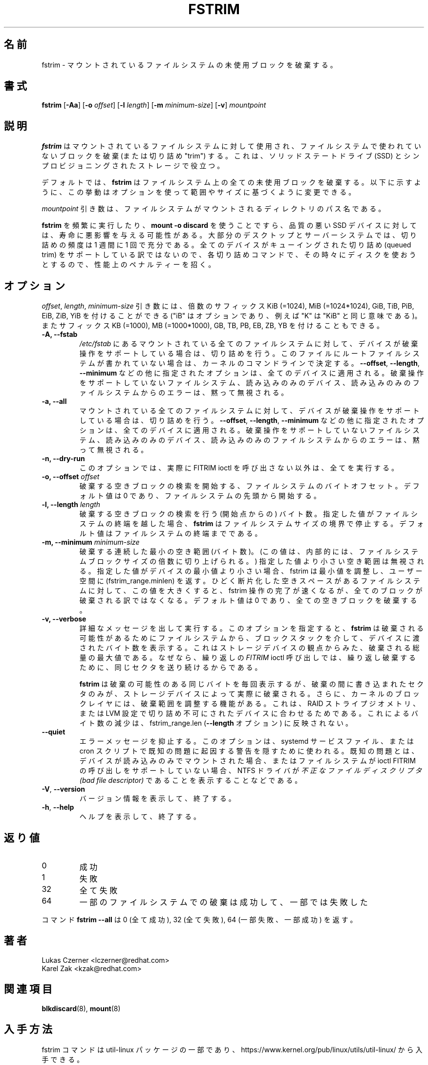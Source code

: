 .\"
.\" Japanese Version Copyright (c) 2020 Yuichi SATO
.\"         all rights reserved.
.\" Translated Wed Apr 22 23:28:09 JST 2020
.\"         by Yuichi SATO <ysato444@ybb.ne.jp>
.\"
.TH FSTRIM 8 "May 2019" "util-linux" "System Administration"
.\"O .SH NAME
.SH 名前
.\"O fstrim \- discard unused blocks on a mounted filesystem
fstrim \- マウントされているファイルシステムの未使用ブロックを破棄する。
.\"O .SH SYNOPSIS
.SH 書式
.B fstrim
.RB [ \-Aa ]
.RB [ \-o
.IR offset ]
.RB [ \-l
.IR length ]
.RB [ \-m
.IR minimum-size ]
.RB [ \-v ]
.I mountpoint

.\"O .SH DESCRIPTION
.SH 説明
.\"O .B fstrim
.\"O is used on a mounted filesystem to discard (or "trim") blocks which are not in
.\"O use by the filesystem.  This is useful for solid-state drives (SSDs) and
.\"O thinly-provisioned storage.
.B fstrim
はマウントされているファイルシステムに対して使用され、
ファイルシステムで使われていないブロックを破棄 (または切り詰め "trim") する。
これは、ソリッドステートドライブ (SSD) とシンプロビジョニングされたストレージで役立つ。
.PP
.\"O By default,
.\"O .B fstrim
.\"O will discard all unused blocks in the filesystem.  Options may be used to
.\"O modify this behavior based on range or size, as explained below.
デフォルトでは、
.B fstrim
はファイルシステム上の全ての未使用ブロックを破棄する。
以下に示すように、この挙動はオプションを使って範囲やサイズに基づくように
変更できる。
.PP
.\"O The
.\"O .I mountpoint
.\"O argument is the pathname of the directory where the filesystem
.\"O is mounted.
.I mountpoint
引き数は、ファイルシステムがマウントされるディレクトリのパス名である。
.PP
.\"O Running
.\"O .B fstrim
.\"O frequently, or even using
.\"O .BR "mount -o discard" ,
.\"O might negatively affect the lifetime of poor-quality SSD devices.  For most
.\"O desktop and server systems a sufficient trimming frequency is once a week.
.B fstrim
を頻繁に実行したり、
.B "mount -o discard"
を使うことですら、品質の悪い SSD デバイスに対しては、寿命に悪影響を与える可能性がある。
大部分のデスクトップとサーバーシステムでは、
切り詰めの頻度は 1 週間に 1 回で充分である。
.\"O Note that not all
.\"O devices support a queued trim, so each trim command incurs a performance penalty
.\"O on whatever else might be trying to use the disk at the time.
全てのデバイスがキューイングされた切り詰め (queued trim) をサポートしている訳ではないので、
各切り詰めコマンドで、その時々にディスクを使おうとするので、性能上の
ペナルティーを招く。

.\"O .SH OPTIONS
.SH オプション
.\"O The \fIoffset\fR, \fIlength\fR, and \fIminimum-size\fR arguments may be
.\"O followed by the multiplicative suffixes KiB (=1024),
.\"O MiB (=1024*1024), and so on for GiB, TiB, PiB, EiB, ZiB and YiB (the "iB"
.\"O is optional, e.g., "K" has the same meaning as "KiB") or the suffixes
.\"O KB (=1000), MB (=1000*1000), and so on for GB, TB, PB, EB, ZB and YB.
\fIoffset\fR, \fIlength\fR, \fIminimum-size\fR 引き数には、
倍数のサフィックス KiB (=1024),
MiB (=1024*1024), GiB, TiB, PiB, EiB, ZiB, YiB を付けることができる
("iB" はオプションであり、例えば "K" は "KiB" と同じ意味である)。
またサフィックス KB (=1000), MB (=1000*1000), GB, TB, PB, EB, ZB, YB を
付けることもできる。

.IP "\fB\-A, \-\-fstab\fP"
.\"O Trim all mounted filesystems mentioned in \fI/etc/fstab\fR on devices that support the
.\"O discard operation.  The root filesystem is determined from kernel command line if missing
.\"O in the file.
\fI/etc/fstab\fR にあるマウントされている全てのファイルシステムに対して、
デバイスが破棄操作をサポートしている場合は、切り詰めを行う。
このファイルにルートファイルシステムが書かれていない場合は、
カーネルのコマンドラインで決定する。
.\"O The other supplied options, like \fB\-\-offset\fR, \fB\-\-length\fR and
.\"O \fB-\-minimum\fR, are applied to all these devices.
\fB\-\-offset\fR, \fB\-\-length\fR,
\fB-\-minimum\fR などの他に指定されたオプションは、全てのデバイスに適用される。
.\"O Errors from filesystems that do not support the discard operation,
.\"O read-only devices and read-only filesystems are silently ignored.
破棄操作をサポートしていないファイルシステム、読み込みのみの
デバイス、読み込みのみのファイルシステムからのエラーは、
黙って無視される。
.IP "\fB\-a, \-\-all\fP"
.\"O Trim all mounted filesystems on devices that support the discard operation.
マウントされている全てのファイルシステムに対して、
デバイスが破棄操作をサポートしている場合は、切り詰めを行う。
.\"O The other supplied options, like \fB\-\-offset\fR, \fB\-\-length\fR and
.\"O \fB-\-minimum\fR, are applied to all these devices.
\fB\-\-offset\fR, \fB\-\-length\fR,
\fB-\-minimum\fR などの他に指定されたオプションは、全てのデバイスに適用される。
.\"O Errors from filesystems that do not support the discard operation,
.\"O read-only devices and read-only filesystems are silently ignored.
破棄操作をサポートしていないファイルシステム、読み込みのみの
デバイス、読み込みのみのファイルシステムからのエラーは、
黙って無視される。
.IP "\fB\-n, \-\-dry\-run\fP"
.\"O This option does everything apart from actually call FITRIM ioctl.
このオプションでは、実際に FITRIM ioctl を呼び出さない以外は、全てを実行する。
.IP "\fB\-o, \-\-offset\fP \fIoffset\fP"
.\"O Byte offset in the filesystem from which to begin searching for free blocks
.\"O to discard.  The default value is zero, starting at the beginning of the
.\"O filesystem.
破棄する空きブロックの検索を開始する、ファイルシステムのバイト
オフセット。
デフォルト値は 0 であり、ファイルシステムの先頭から開始する。
.IP "\fB\-l, \-\-length\fP \fIlength\fP"
.\"O The number of bytes (after the starting point) to search for free blocks
.\"O to discard.  If the specified value extends past the end of the filesystem,
.\"O .B fstrim
.\"O will stop at the filesystem size boundary.  The default value extends to
.\"O the end of the filesystem.
破棄する空きブロックの検索を行う (開始点からの) バイト数。
指定した値がファイルシステムの終端を越した場合、
.B fstrim
はファイルシステムサイズの境界で停止する。
デフォルト値はファイルシステムの終端までである。
.IP "\fB\-m, \-\-minimum\fP \fIminimum-size\fP"
.\"O Minimum contiguous free range to discard, in bytes. (This value is internally
.\"O rounded up to a multiple of the filesystem block size.)  Free ranges smaller
.\"O than this will be ignored and fstrim will adjust the minimum if it's smaller than
.\"O the device's minimum, and report that (fstrim_range.minlen) back to userspace.
破棄する連続した最小の空き範囲 (バイト数)。
(この値は、内部的には、ファイルシステムブロックサイズの倍数に
切り上げられる。)
指定した値より小さい空き範囲は無視される。
指定した値がデバイスの最小値より小さい場合、fstrim は最小値を調整し、
ユーザー空間に (fstrim_range.minlen) を返す。
.\"O By increasing this value, the fstrim operation will complete more quickly for
.\"O filesystems with badly fragmented freespace, although not all blocks will be
.\"O discarded.  The default value is zero, discarding every free block.
ひどく断片化した空きスペースがあるファイルシステムに対して、
この値を大きくすると、fstrim 操作の完了が速くなるが、
全てのブロックが破棄される訳ではなくなる。
デフォルト値は 0 であり、全ての空きブロックを破棄する。
.IP "\fB\-v, \-\-verbose\fP"
.\"O Verbose execution.  With this option
.\"O .B fstrim
.\"O will output the number of bytes passed from the filesystem
.\"O down the block stack to the device for potential discard.  This number is a
.\"O maximum discard amount from the storage device's perspective, because
.\"O .I FITRIM
.\"O ioctl called repeated will keep sending the same sectors for discard repeatedly.
詳細なメッセージを出して実行する。
このオプションを指定すると、
.B fstrim
は破棄される可能性があるためにファイルシステムから、
ブロックスタックを介して、デバイスに渡されたバイト数を表示する。
これはストレージデバイスの観点からみた、破棄される総量の最大値
である。
なぜなら、繰り返しの
.I FITRIM
ioctl 呼び出しでは、繰り返し破棄するために、同じセクタを送り続けるから
である。
.sp
.\"O .B fstrim
.\"O will report the same potential discard bytes each time, but only sectors which
.\"O had been written to between the discards would actually be discarded by the
.\"O storage device.  Further, the kernel block layer reserves the right to adjust
.\"O the discard ranges to fit raid stripe geometry, non-trim capable devices in a
.\"O LVM setup, etc.  These reductions would not be reflected in fstrim_range.len
.\"O (the
.\"O .B --length
.\"O option).
.B fstrim
は破棄の可能性のある同じバイトを毎回表示するが、
破棄の間に書き込まれたセクタのみが、ストレージデバイスによって
実際に破棄される。
さらに、カーネルのブロックレイヤには、破棄範囲を調整する機能がある。
これは、RAID ストライプジオメトリ、または
LVM 設定で切り詰め不可にされたデバイスに合わせるためである。
これによるバイト数の減少は、fstrim_range.len
.RB ( --length
オプション) に反映されない。
.TP
.B \-\-quiet
.\"O Suppress error messages.  This option is meant to be used in systemd service
.\"O file or in cron scripts to hide warnings that are result of known problems,
.\"O such as NTFS driver
.\"O reporting
.\"O .I Bad file descriptor
.\"O when device is mounted read-only, or lack of file system support for ioctl
.\"O FITRIM call.
エラーメッセージを抑止する。
このオプションは、systemd サービスファイル、または cron スクリプトで
既知の問題に起因する警告を隠すために使われる。
既知の問題とは、デバイスが読み込みのみでマウントされた場合、
またはファイルシステムが ioctl FITRIM の呼び出しをサポートしていない場合、
NTFS ドライバが
.I 不正なファイルディスクリプタ (bad file descriptor)
であることを表示することなどである。
.TP
.BR \-V , " \-\-version"
.\"O Display version information and exit.
バージョン情報を表示して、終了する。
.TP
.BR \-h , " \-\-help"
.\"O Display help text and exit.
ヘルプを表示して、終了する。

.\"O .SH RETURN CODES
.SH 返り値
.IP 0
.\"O success
成功
.IP 1
.\"O failure
失敗
.IP 32
.\"O all failed
全て失敗
.IP 64
.\"O some filesystem discards have succeeded, some failed
一部のファイルシステムでの破棄は成功して、一部では失敗した
.PP
.\"O The command
.\"O .B fstrim --all
.\"O returns 0 (all succeeded), 32 (all failed) or 64 (some failed, some succeeded).
コマンド
.B fstrim --all
は 0 (全て成功), 32 (全て失敗), 64 (一部失敗、一部成功) を返す。

.\"O .SH AUTHOR
.SH 著者
.nf
Lukas Czerner <lczerner@redhat.com>
Karel Zak <kzak@redhat.com>
.fi
.\"O .SH SEE ALSO
.SH 関連項目
.BR blkdiscard (8),
.BR mount (8)
.\"O .SH AVAILABILITY
.SH 入手方法
.\"O The fstrim command is part of the util-linux package and is available from
.\"O https://www.kernel.org/pub/linux/utils/util-linux/.
fstrim コマンドは util-linux パッケージの一部であり、
https://www.kernel.org/pub/linux/utils/util-linux/
から入手できる。
